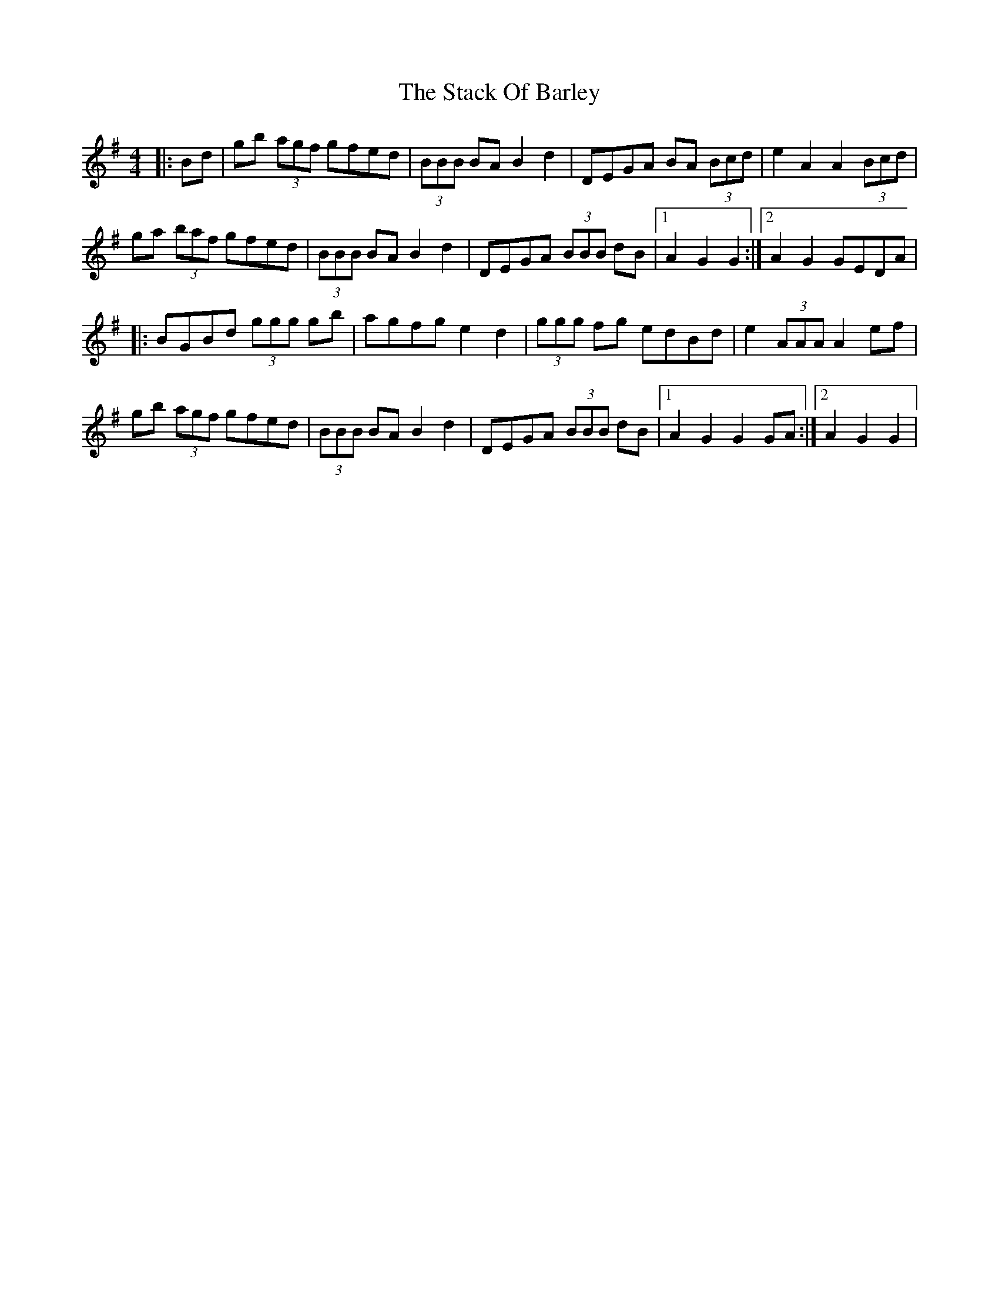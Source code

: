X: 1
T: Stack Of Barley, The
Z: Kevin Rietmann
S: https://thesession.org/tunes/13734#setting24446
R: barndance
M: 4/4
L: 1/8
K: Gmaj
|: Bd | gb (3agf gfed | (3BBB BA B2d2 | DEGA BA (3Bcd | e2A2A2 (3Bcd |
ga (3baf gfed | (3BBB BAB2d2 | DEGA (3BBB dB |1 A2G2G2 :|2 A2G2 GEDA |
|: BGBd (3ggg gb | agfg e2d2 | (3ggg fg edBd | e2(3AAA A2 ef |
gb (3agf gfed | (3BBB BA B2d2 | DEGA (3BBB dB |1 A2G2G2 GA :|2 A2G2G2 |
